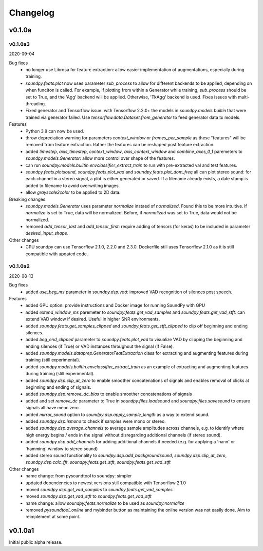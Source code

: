 *********
Changelog
*********

v0.1.0a
=======


v0.1.0a3
--------
2020-09-04

Bug fixes
   -  no longer use Librosa for feature extraction: allow easier implementation of augmentations, especially during training. 
   -  `soundpy.feats.plot` now uses parameter `sub_process` to allow for different backends to be applied, depending on when funciton is called. For example, if plotting from within a Generator while training, `sub_process` should be set to True, and the 'Agg' backend will be applied. Otherwise, 'TkAgg' backend is used. Fixes issues with multi-threading.
   -  Fixed generator and Tensorflow issue: with Tensorflow 2.2.0+ the models in `soundpy.models.builtin` that were trained via generator failed. Use `tensorflow.data.Dataset.from_generator` to feed generator data to models.

Features
   -  Python 3.8 can now be used.
   -  throw depreciation warning for parameters `context_window` or `frames_per_sample` as these "features" will be removed from feature extraction. Rather the features can be reshaped post feature extraction.
   -  added `timestep`, `axis_timestep`, `context_window`, `axis_context_window`  and `combine_axes_0_1` paremeters to  `soundpy.models.Generator`:  allow more control over shape of the features.
   -  can run `soundpy.models.builtin.envclassifier_extract_train` to run with pre-extracted val and test features. 
   -  `soundpy.feats.plotsound`, `soundpy.feats.plot_vad` and `soundpy.feats.plot_dom_freq` all can plot stereo sound: for each channel in a stereo signal, a plot is either generated or saved. If a filename already exists, a date stamp is added to filename to avoid overwriting images.
   - allow `grayscale2color` to be applied to 2D data.

Breaking changes
   -  `soundpy.models.Generator` uses parameter `normalize` instaed of `normalized`. Found this to be more intuitive. If `normalize` is set to True, data will be normalized. Before, if `normalized` was set to True, data would not be normalized.
   -  removed `add_tensor_last` and `add_tensor_first`: require adding of tensors (for keras) to be included in parameter `desired_input_shape`.
   
Other changes 
   -  CPU soundpy can use Tensorflow 2.1.0, 2.2.0 and 2.3.0. Dockerfile still uses Tensorflow 2.1.0 as it is still compatible with updated code.

   
v0.1.0a2
--------
2020-08-13


Bug fixes
   -  added `use_beg_ms` parameter in `soundpy.dsp.vad`: improved VAD recognition of silences post speech.

Features
   -  added GPU option: provide instructions and Docker image for running SoundPy with GPU
   -  added `extend_window_ms` paremeter to `soundpy.feats.get_vad_samples` and `soundpy.feats.get_vad_stft`:  can extend VAD window if desired. Useful in higher SNR environments.
   -  added `soundpy.feats.get_samples_clipped` and `soundpy.feats.get_stft_clipped` to clip off beginning and ending silences.
   -  added `beg_end_clipped` parameter to `soundpy.feats.plot_vad` to visualize VAD by clipping the beginning and ending silences (if True) or VAD instances throughout the signal (if False).
   -  added `soundpy.models.dataprep.GeneratorFeatExtraction` class for extracting and augmenting features during training (still experimental).
   -  added `soundpy.models.builtin.envclassifier_extract_train` as an example of extracting and augmenting features during training (still experimental).
   -  added `soundpy.dsp.clip_at_zero` to enable smoother concatenations of signals and enables removal of clicks at beginning and ending of signals.
   -  added `soundpy.dsp.remove_dc_bias` to enable smoother concatenations of signals
   -  added and set `remove_dc` parameter to True in `soundpy.files.loadsound` and `soundpy.files.savesound` to ensure signals all have mean zero.
   -  added `mirror_sound` option to `soundpy.dsp.apply_sample_length` as a way to extend sound.
   -  added `soundpy.dsp.ismono` to check if samples were mono or stereo.
   -  added `soundpy.dsp.average_channels` to average sample amplitudes across channels, e.g. to identify where high energy begins / ends in the signal without disregarding additional channels (if stereo sound).
   -  added `soundpy.dsp.add_channels` for adding additional channels if needed (e.g. for applying a 'hann' or 'hamming' window to stereo sound)
   -  added stereo sound functionality to `soundpy.dsp.add_backgroundsound`, `soundpy.dsp.clip_at_zero`, `soundpy.dsp.calc_fft`, `soundpy.feats.get_stft`, `soundpy.feats.get_vad_stft` 
   

Other changes
   -  name change: from pysoundtool to soundpy: simpler
   -  updated dependencies to newest versions still compatible with Tensorflow 2.1.0
   -  moved `soundpy.dsp.get_vad_samples` to `soundpy.feats.get_vad_samples`
   -  moved `soundpy.dsp.get_vad_stft` to `soundpy.feats.get_vad_stft`
   -  name change: allow `soundpy.feats.normalize` to be used as `soundpy.normalize`
   -  removed `pysoundtool_online` and mybinder button as maintaining the online version was not easily done. Aim to reimplement at some point.
   


v0.1.0a1
========

Initial public alpha release.
